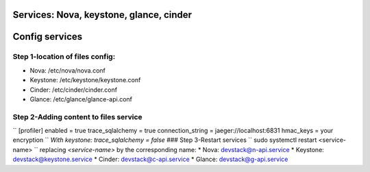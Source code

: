 Services: Nova, keystone, glance, cinder
===============
Config services
===============

Step 1-location of files config:
--------------------------------
- Nova: /etc/nova/nova.conf
- Keystone: /etc/keystone/keystone.conf 
- Cinder: /etc/cinder/cinder.conf
- Glance: /etc/glance/glance-api.conf

Step 2-Adding content to files service
--------------------------------------
``
[profiler]
enabled = true
trace_sqlalchemy = true
connection_string = jaeger://localhost:6831
hmac_keys = your encryption
``
`With keystone: trace_sqlalchemy = false`
### Step 3-Restart services
``
sudo systemctl restart <service-name>
``
replacing `<service-name>` by the corresponding name:
* Nova: devstack@n-api.service
* Keystone: devstack@keystone.service
* Cinder: devstack@c-api.service
* Glance: devstack@g-api.service
